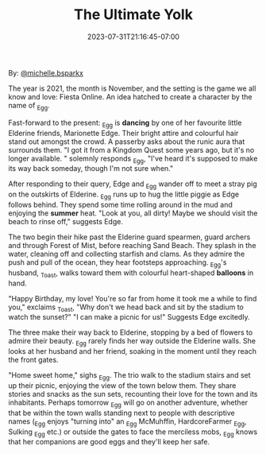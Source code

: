 #+TITLE: The Ultimate Yolk
#+DATE: 2023-07-31T21:16:45-07:00
#+DRAFT: false
#+DESCRIPTION: Yaya's Friend _Egg goes on a little adventure and gets a nice present
#+TYPE: story
#+TAGS[]: story adventure friend _egg @michelle.bsparkx
#+KEYWORDS[]:
#+SLUG:
#+SUMMARY: The year is 2021, the month is November, and the setting is the game we all know and love: Fiesta Online. An idea hatched to create a character by the name of _Egg.

By: [[https://www.instagram.com/michelle.bsparkx/][@michelle.bsparkx]]

The year is 2021, the month is November, and the setting is the game we all know and love: Fiesta Online. An idea hatched to create a character by the name of _Egg.

#+ATTR_HTML: :alt _Egg dancing in Elderine :width 20% :align left :title dancing
[[https://cdn.discordapp.com/attachments/766877082609254400/1135403031236710490/a.png]]

Fast-forward to the present: _Egg is *dancing* by one of her favourite little Elderine friends, Marionette Edge. Their bright attire and colourful hair stand out amongst the crowd. A passerby asks about the runic aura that surrounds them.
"I got it from a Kingdom Quest some years ago, but it's no longer available. " solemnly responds _Egg, "I've heard it's supposed to make its way back someday, though I'm not sure when."

After responding to their query, Edge and _Egg wander off to meet a stray pig on the outskirts of Elderine. _Egg runs up to hug the little piggie as Edge follows behind. They spend some time rolling around in the mud and enjoying the *summer* heat.
"Look at you, all dirty! Maybe we should visit the beach to rinse off," suggests Edge.

#+ATTR_HTML: :alt _Egg enjoying the summer heat :width 20% :align right :title summer
[[https://cdn.discordapp.com/attachments/766877082609254400/1135403031513538700/b.png]]

The two begin their hike past the Elderine guard spearmen, guard archers and through Forest of Mist, before reaching Sand Beach. They splash in the water, cleaning off and collecting starfish and clams. As they admire the push and pull of the ocean, they hear footsteps approaching. _Egg's husband, _Toast, walks toward them with colourful heart-shaped *balloons* in hand.

#+ATTR_HTML: :alt _Egg's new balloons :width 20% :align left :title balloons
[[https://cdn.discordapp.com/attachments/766877082609254400/1135403031781965934/c.png]]

"Happy Birthday, my love! You're so far from home it took me a while to find you," exclaims _Toast, "Why don't we head back and sit by the stadium to watch the sunset?"
"I can make a picnic for us!" Suggests Edge excitedly.

The three make their way back to Elderine, stopping by a bed of flowers to admire their beauty. _Egg rarely finds her way outside the Elderine walls. She looks at her husband and her friend, soaking in the moment until they reach the front gates.

"Home sweet home," sighs _Egg. The trio walk to the stadium stairs and set up their picnic, enjoying the view of the town below them. They share stories and snacks as the sun sets, recounting their love for the town and its inhabitants. Perhaps tomorrow _Egg will go on another adventure, whether that be within the town walls standing next to people with descriptive names (_Egg enjoys "turning into" an _Egg McMuhffin, HardcoreFarmer _Egg, Sulking _Egg etc.) or outside the gates to face the merciless mobs, _Egg knows that her companions are good eggs and they'll keep her safe.

#+ATTR_HTML: :alt more images :width 33% :align left
[[https://cdn.discordapp.com/attachments/766877082609254400/1135403032100737094/a-.png]]

#+ATTR_HTML: :alt more images :width 33% :align left
[[https://cdn.discordapp.com/attachments/766877082609254400/1135403032964767764/b-.png]]

#+ATTR_HTML: :alt more images :width 33% :align left
[[https://cdn.discordapp.com/attachments/766877082609254400/1135403033451298886/c-.png]]
